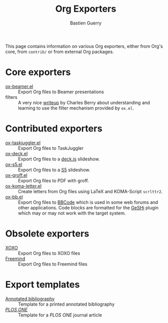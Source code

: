 #+TITLE: Org Exporters
#+AUTHOR: Bastien Guerry

# This file is released by its authors and contributors under the GNU
# Free Documentation license v1.3 or later, code examples are released
# under the GNU General Public License v3 or later.

This page contains information on various Org exporters, either from Org's
core, from =contrib/= or from external Org packages.

* Core exporters

- [[file:beamer/index.org][ox-beamer.el]] :: Export Org files to Beamer presentations
- filters :: A very nice [[file:filter-markup.org][writeup]] by Charles Berry about understanding
             and learning to use the filter mechanism provided by
             =ox.el=.

* Contributed exporters

- [[file:taskjuggler/ox-taskjuggler.org][ox-taskjuggler.el]] :: Export Org files to TaskJuggler
- [[https://github.com/cybercode/org-slides][ox-deck.el]] :: Export Org files to a [[http://imakewebthings.com/deck.js/][deck.js]] slideshow.
- [[https://github.com/cybercode/org-slides][ox-s5.el]] :: Export Org files to a [[http://meyerweb.com/eric/tools/s5/][S5]] slideshow.
- [[file:ox-groff.org][ox-groff.el]] :: Export Org files to PDF with groff.
- [[file:koma-letter-export.org][ox-koma-letter.el]] :: Create letters from Org files using LaTeX and
     KOMA-Script =scrlttr2=.
- [[https://github.com/mmitch/ox-bb][ox-bb.el]] :: Export Org files to [[https://en.wikipedia.org/wiki/BBCode][BBCode]] which is used in some web
     forums and other applications.  Code blocks are formatted for the
     [[https://github.com/GeSHi/geshi-1.0][GeSHi]] plugin which may or may not work with the target system.

* Obsolete exporters

- [[file:xoxo.org][XOXO]] :: Export Org files to XOXO files
- [[file:freemind.org][Freemind]] :: Export Org files to Freemind files

* Export templates

- [[file:anno-bib-template-worg.org][Annotated bibliography]] :: Template for a printed annotated bibliography
- [[file:plos-one-template-worg.org][/PLOS ONE/]] :: Template for a /PLOS ONE/ journal article 



